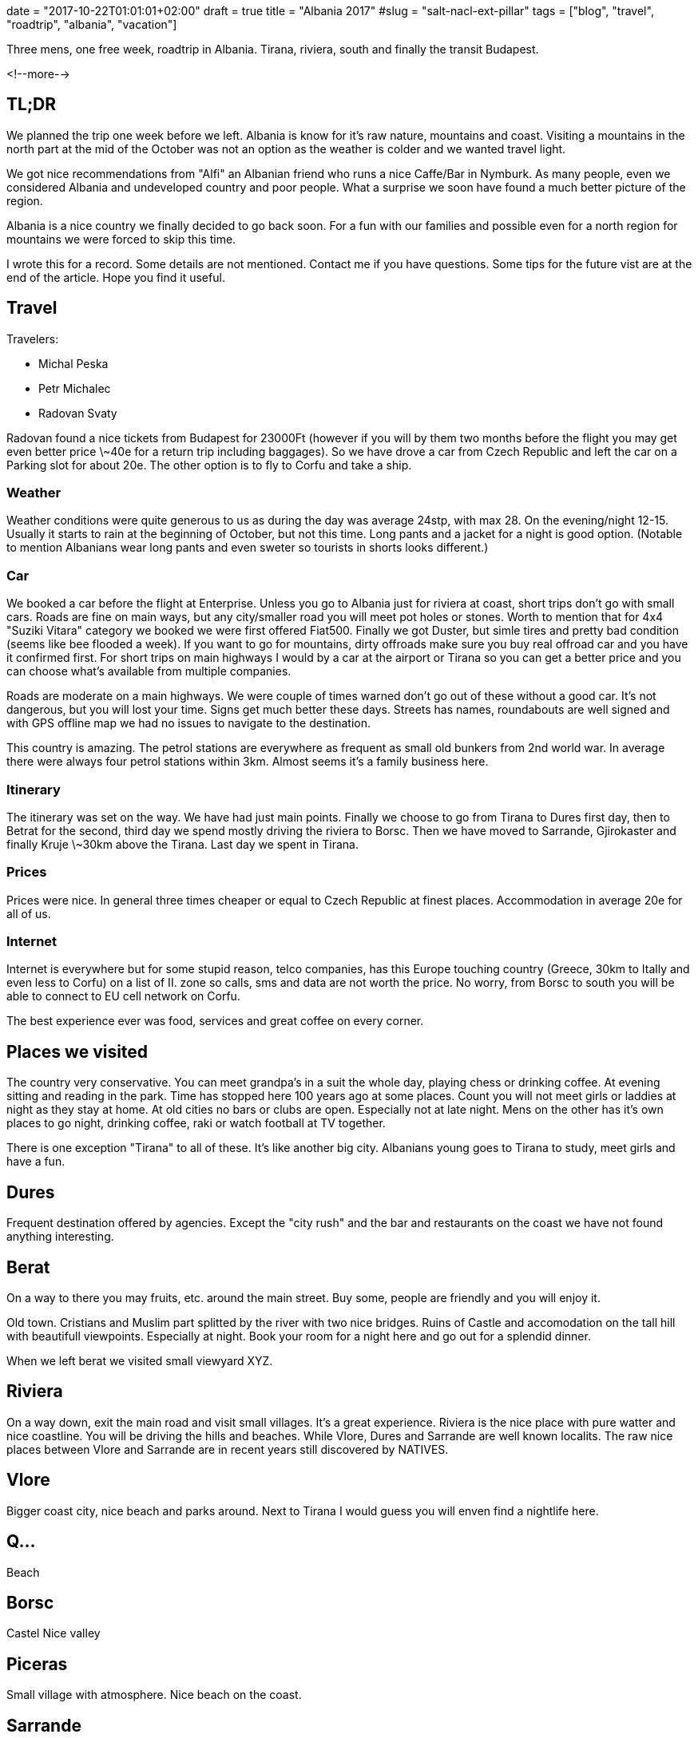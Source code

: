 +++
date = "2017-10-22T01:01:01+02:00"
draft = true
title = "Albania 2017"
#slug = "salt-nacl-ext-pillar"
tags = ["blog", "travel", "roadtrip", "albania", "vacation"]
+++

:source-highlighter: coderay

[.lead]
Three mens, one free week, roadtrip in Albania. Tirana, riviera, south and finally the transit Budapest.

<!--more-->

== TL;DR

We planned the trip one week before we left. Albania is know for it's raw nature, mountains and coast. 
Visiting a mountains in the north part at the mid of the October was not an option as the weather is
colder and we wanted travel light.

We got nice recommendations from "Alfi" an Albanian friend who runs a nice Caffe/Bar in Nymburk.
As many people, even we considered Albania and undeveloped country and poor people. What a surprise we soon
have found a much better picture of the region.

Albania is a nice country we finally decided to go back soon. For a fun with our families and possible even for a north
region for mountains we were forced to skip this time.

I wrote this for a record. Some details are not mentioned. Contact me if you have questions. 
Some tips for the future vist are at the end of the article. Hope you find it useful.

== Travel

Travelers:

* Michal Peska
* Petr Michalec
* Radovan Svaty

Radovan found a nice tickets from Budapest for 23000Ft (however if you will by them two months before the flight
you may get even better price \~40e for a return trip including baggages). So we have drove a car from Czech Republic and
left the car on a Parking slot for about 20e. The other option is to fly to Corfu and take a ship.

=== Weather
Weather conditions were quite generous to us as during the day was average 24stp, with max 28. On the evening/night 12-15.
Usually it starts to rain at the beginning of October, but not this time. Long pants and a jacket for a night is good option.
(Notable to mention Albanians wear long pants and even sweter so tourists in shorts looks different.)

=== Car
We booked a car before the flight at Enterprise. Unless you go to Albania just for riviera at coast, short trips don't go with small cars. Roads
are fine on main ways, but any city/smaller road you will meet pot holes or stones.
Worth to mention that for 4x4 "Suziki Vitara" category we booked we were first offered
Fiat500. Finally we got Duster, but simle tires and pretty bad condition (seems like bee flooded a week).
If you want to go for mountains, dirty offroads make sure you buy real offroad car and you have it confirmed first.
For short trips on main highways I would by a car at the airport or Tirana so you can get a better price and you can choose
what's available from multiple companies.

Roads are moderate on a main highways. We were couple of times warned don't go out of these without a good car. It's not
dangerous, but you will lost your time. Signs get much better these days. Streets has names, roundabouts are well signed and
with GPS offline map we had no issues to navigate to the destination.

This country is amazing. The petrol stations are everywhere as frequent as small old bunkers from 2nd world war.
In average there were always four petrol stations within 3km. Almost seems it's a family business here.

=== Itinerary
The itinerary was set on the way. We have had just main points. Finally we choose to go from
Tirana to Dures first day,
then to Betrat for the second,
third day we spend mostly driving the riviera to Borsc.
Then we have moved to Sarrande, Gjirokaster and finally Kruje \~30km above the Tirana.
Last day we spent in Tirana.

=== Prices
Prices were nice. In general three times cheaper or equal to Czech Republic at finest places.
Accommodation in average 20e for all of us.

=== Internet
Internet is everywhere but for some stupid reason, telco companies, has this Europe touching country (Greece, 30km to Itally and even less
to Corfu) on a list of II. zone so calls, sms and data are not worth the price. No worry, from Borsc to south you will be
able to connect to EU cell network on Corfu.

The best experience ever was food, services and great coffee on every corner.

== Places we visited

The country very conservative. You can meet grandpa's in a suit the whole day, playing chess or drinking coffee. At evening
sitting and reading in the park. Time has stopped here 100 years ago at some places.
Count you will not meet girls or laddies at night as they stay at home. 
At old cities no bars or clubs are open. Especially not at late night. 
Mens on the other has it's own places to go night, drinking coffee, raki or watch football at TV together.

There is one exception "Tirana" to all of these. It's like another big city. Albanians young goes to Tirana to study, meet girls
and have a fun.

== Dures

Frequent destination offered by agencies. Except the "city rush" and the bar and restaurants on the coast we have not found anything
interesting.

== Berat

On a way to there you may fruits, etc. around the main street. Buy some, people are friendly and you will enjoy it.

Old town. Cristians and Muslim part splitted by the river with two nice bridges. Ruins of Castle and accomodation on the tall
hill with beautifull viewpoints. Especially at night. Book your room for a night here and go out for a splendid dinner.

When we left berat we visited small viewyard XYZ.


== Riviera

On a way down, exit the main road and visit small villages. It's a great experience.
Riviera is the nice place with pure watter and nice coastline. You will be driving the hills and beaches. While Vlore, Dures
and Sarrande are well known localits. The raw nice places between Vlore and Sarrande are in recent years still discovered by
NATIVES.

== Vlore
Bigger coast city, nice beach and parks around. Next to Tirana I would guess you will enven find a nightlife here.

== Q...

Beach

== Borsc

Castel
Nice valley


== Piceras

Small village with atmosphere.
Nice beach on the coast.

== Sarrande

Smaller city. Nothing to see in center. But great accomodation/food services and check the pictures from beach.

Close to Sarrande is a most frequently visited place for tourists. Worth to see but don't expect nothing more than runs.
Small museum was however nice suprise. NADECH HISTORIE, Nice viewpoints. No surprise this place was favorited by Romans.

== Gjirokaster

To Gjirokaster you will follow the big rivver "Vosel". The last raw and wild river in Europe.

We drove directly to "old" part. Up the hill for accomodation. You want stay here for a day and night.

Best place to stay is Kobra or XYZ if you are here with your girlfriend or wife. Kobra is definitivelly best viewpoint and
nice place for dinner or coffe. But you will find many other places for a dinner with superb atmosphere all around. 
Cheeper option to stay over night are hostels or rooms in the old town. We did it and we liked it as it was not the "europe"
styled but typical Albanian place.

== Kruje

As we had no free day we drove directly to Kruje. First it's doable (a long way). Second Elbasan on the road we have not
found iteresting. The other directions to north (Korce, Mountains) would took too long.

Kruje is close to Tirana. A city on a hill. You will see Tirana and Dures on the night. 

This was the most expensive place - we stayed at Panorama hotel as we arrived late and were lazy to find something. 
I would recomend you to choose some other place here with some more local atmosphere. 

This city is unique. Worth to see even for a few hours.

Museum, Etnological museum, food !!

== Tirana

Main city, you already know what to expect, nothing special to see. Go out and enjoy night life and food.

Park + mather of Albania

== On the next trip to Albania

- Riviera and best places we seen with Family
- Pogradec
- Skor....
- For next man's trip
  - Mountains
  - Offroads
  - 2x 3day track (one in car)
  - May be rafting

== Links

Salt NACL is based on another SaltStack project https://github.com/saltstack/libnacl[libnacl], an wrapper for https://github.com/jedisct1/libsodium[libsodium] and
Salt nacl resources (https://github.com/saltstack/salt/blob/develop/salt/moduels/nacl.py[module], https://github.com/saltstack/salt/blob/develop/salt/runners/nacl.py[runner], https://github.com/saltstack/salt/blob/develop/salt/renderers/nacl.py[renderer] and https://github.com/saltstack/salt/blob/develop/salt/pillar/nacl.py[ext_pillar]).

